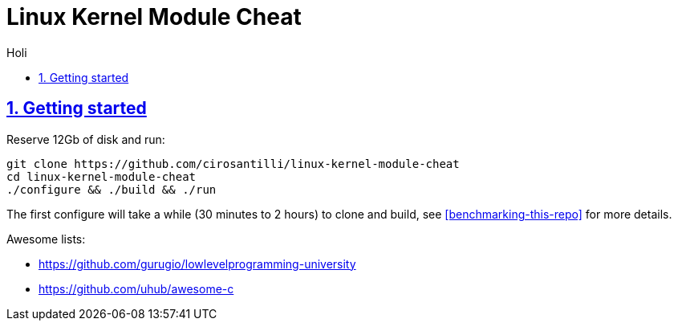 = Linux Kernel Module Cheat
:idprefix:
:idseparator: -
:sectanchors:
:sectlinks:
:sectnumlevels: 6
:sectnums:
:toc: macro
:toclevels: 6
:toc-title:

Holi

toc::[]

== Getting started

Reserve 12Gb of disk and run:

....
git clone https://github.com/cirosantilli/linux-kernel-module-cheat
cd linux-kernel-module-cheat
./configure && ./build && ./run
....

The first configure will take a while (30 minutes to 2 hours) to clone and build, see <<benchmarking-this-repo>> for more details.


Awesome lists:

* https://github.com/gurugio/lowlevelprogramming-university
* https://github.com/uhub/awesome-c